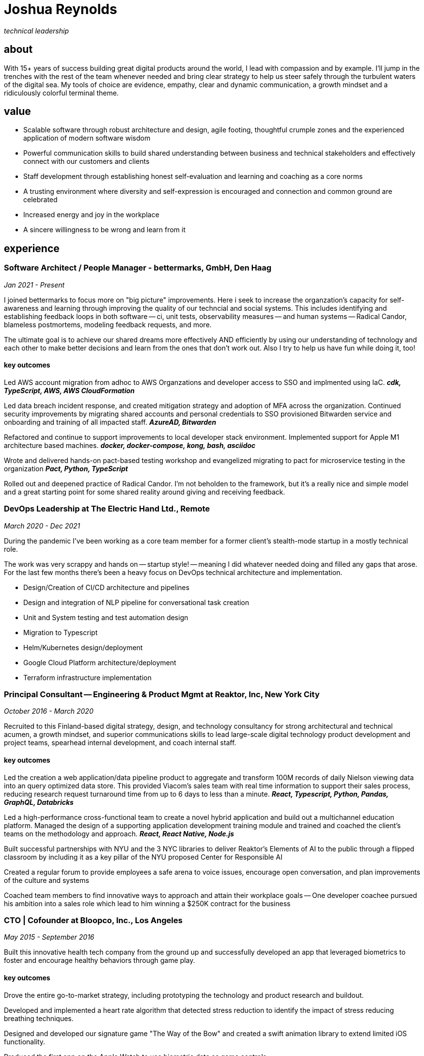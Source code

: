 = Joshua Reynolds
:title: Joshua Reynolds - CV
:description: The compelling tale of one human's journey to the moment you are reading this with selected flattering highlights. Enjoy!

_technical leadership_

== about
With 15+ years of success building great digital products around the world, I lead with compassion and by example. I'll jump in the trenches with the rest of the team whenever needed and bring clear strategy to help us steer safely through the turbulent waters of the digital sea. My tools of choice are evidence, empathy, clear and dynamic communication, a growth mindset and a ridiculously colorful terminal theme.

== value

* Scalable software through robust architecture and design, agile footing, thoughtful crumple zones and the experienced application of modern software wisdom
* Powerful communication skills to build shared understanding between business and technical stakeholders and effectively connect with our customers and clients
* Staff development through establishing honest self-evaluation and learning and coaching as a core norms
* A trusting environment where diversity and self-expression is encouraged and connection and common ground are celebrated
* Increased energy and joy in the workplace
* A sincere willingness to be wrong and learn from it

== experience

=== Software Architect / People Manager - bettermarks, GmbH, Den Haag
_Jan 2021 - Present_

I joined bettermarks to focus more on "big picture" improvements. Here i seek to increase the organzation's capacity for self-awareness and learning through improving the quality of our techncial and social systems.  This includes identifying and establishing feedback loops in both software -- ci, unit tests, observability measures -- and human systems -- Radical Candor, blameless postmortems, modeling feedback requests, and more.

The ultimate goal is to achieve our shared dreams more effectively AND efficiently by using our understanding of technology and each other to make better decisions and learn from the ones that don't work out.  Also I try to help us have fun while doing it, too!


==== key outcomes

Led AWS account migration from adhoc to AWS Organzations and developer access to SSO and implmented using IaC. *_cdk, TypeScript, AWS, AWS CloudFormation_*

Led data breach incident response, and created mitigation strategy and adoption of MFA across the organization.  Continued security improvements by migrating shared accounts and personal credentials to SSO provisioned Bitwarden service and onboarding and training of all impacted staff. *_AzureAD, Bitwarden_*

Refactored and continue to support improvements to local developer stack environment. Implemented support for Apple M1 architecture based machines. *_docker, docker-compose, kong, bash, asciidoc_*

Wrote and delivered hands-on pact-based testing workshop and evangelized migrating to pact for microservice testing in the organization *_Pact, Python, TypeScript_*

Rolled out and deepened practice of Radical Candor.  I'm not beholden to the framework, but it's a really nice and simple model and a great starting point for some shared reality around giving and receiving feedback.


=== DevOps Leadership at The Electric Hand Ltd., Remote
_March 2020 - Dec 2021_

During the pandemic I've been working as a core team member for a former client's stealth-mode startup in a mostly technical role.

The work was very scrappy and hands on -- startup style! -- meaning I did whatever needed doing and filled any gaps that arose. For the last few months there's been a heavy focus on DevOps technical architecture and implementation.

* Design/Creation of CI/CD architecture and pipelines
* Design and integration of NLP pipeline for conversational task creation
* Unit and System testing and test automation design
* Migration to Typescript
* Helm/Kubernetes design/deployment
* Google Cloud Platform architecture/deployment
* Terraform infrastructure implementation

=== Principal Consultant -- Engineering & Product Mgmt at Reaktor, Inc, New York City
_October 2016 - March 2020_


Recruited to this Finland-based digital strategy, design, and technology consultancy for strong architectural and technical acumen, a growth mindset, and superior communications skills to lead large-scale digital technology product development and project teams, spearhead internal development, and coach internal staff.

==== key outcomes
Led the creation a web application/data pipeline product to aggregate and transform 100M records of daily Nielson viewing data into an query optimized data store.  This provided Viacom's sales team with real time information to support their sales process, reducing research request turnaround time from up to 6 days to less than a minute. *_React, Typescript, Python, Pandas, GraphQL, Databricks_*


Led a high-performance cross-functional team to create a novel hybrid application and build out a multichannel education platform. Managed the design of a supporting application development training module and trained and coached the client's teams on the methodology and approach. *_React, React Native, Node.js_*


Built successful partnerships with NYU and the 3 NYC libraries to deliver Reaktor's Elements of AI to the public through a flipped classroom by including it as a key pillar of the NYU proposed Center for Responsible AI


Created a regular forum to provide employees a safe arena to voice issues, encourage open conversation, and plan improvements of the culture and systems


Coached team members to find innovative ways to approach and attain their workplace goals -- One developer coachee pursued his ambition into a sales role which lead to him winning a $250K contract for the business


=== CTO | Cofounder at Bloopco, Inc., Los Angeles
_May 2015 - September 2016_

Built this innovative health tech company from the ground up and successfully developed an app that leveraged biometrics to foster and encourage healthy behaviors through game play. 

==== key outcomes
Drove the entire go-to-market strategy, including prototyping the technology and product research and buildout.


Developed and implemented a heart rate algorithm that detected stress reduction to identify the impact of stress reducing breathing techniques.


Designed and developed our signature game "The Way of the Bow" and created a swift animation library to extend limited iOS functionality.


Produced the first app on the Apple Watch to use biometric data as game controls


=== Principal Consultant at The Electric Hand Ltd., New York City
_August 2006 - May 2015_

Led the start-up of this digital consultancy / high-quality video production company, serving the software and entertainment industries. Managed all daily operations within a highly competitive market and drove product development, engineering, and video production.

==== key projects
Hired, trained, and mentored a team of junior developers and grew technical skills to deliver significant upgrades on a challenging legacy product


Edited the last 2 seasons of Futurama, earning recognition for editing excellence


Drove a huge reduction in technical debt for a legacy Java/J2EE application, lowering licensing costs for the client $100K+ and implemented a modern continuous integration/continuous delivery pipeline to ensure stability and code quality *_Java/Scala/Play/J2EE/Ant/Maven_*


Led full architecture and development of a Flask Application for microsubscriptions to support ad free journalism. *_Flask/python/Stripe/PostgreSQL_*


Designed and built a risk analysis product using Bayesian mathematics to help predict risk of software project failure. SPA and Django backed API and integrated with numpy for advanced mathematical modeling capabilities *_Angular/Django/numpy/pandas/python_*


=== Senior Developer / Software Development Manager at Innodata Isogen, Austin, TX & Gurgaon, India
_June 2000 - February 2006_
Led the Professional Services division and managed the Professional Services Team in India in the execution of complex technical projects, including requirements gathering, design, development and integration of structured data for Fortune 500 clients.

==== key outcomes
Transformed the under-performing professional services division into a high-caliber team while growing staff from 4 to 17 professionals.


Increased staff satisfaction leading to 100% retention during my tenure in a highly competitive hiring environment.


Integrated a culture of mentorship and cross-team learning to introduce Agile skills, improve project success, and enhance customer satisfaction.


Key member implementing a standards based versioned hyperdocument management system which supported versioned linking, compound documents, and single-source/snapshot based publishing.

The product supported publishing highly versioned, compound documents, aircraft manuals, and military parts equipment drill downs through Interactive Electronic Technical Manuals (IETMs) . *_XML, XSLT, XSL:FO, Python, ZODB, C, XP_*

== keyworldy skills
* Software Development
* Software Architecture
* eXtreme Programming
* Automated Testing
* Cloud Computing
* Facilitation
* Metacognition
* Recruiting
* Data Science
* Systems Thinking
* DevOps
* Python
* Java
* Swift
* Nonviolent Communication
* Decision-making
* Active Listening
* Agile Methodologies
* Product Development
* Coaching and Mentoring

== education
University of Minnesota, Minneapolis Bachelors Of Mathematics

== certifications 
* Certified LeSS Practioner
* Neuroleadership Institute Certified Brain-Based Coach
* Certified VitalSmarts Crucial Conversations Trainer
* Certified Coastal Kayak Trip Leader

== personal deets

location:: Den Haag, NL,
hobbies:: 

* Avid Sea Kayaker in and around the New York Harbor - I circumnavigated Manhattan!
* omafiets riding incredibly long distances
* string processing in rust

== socials
linkedIn:: https://www.linkedin.com/in/jshreynolds/

